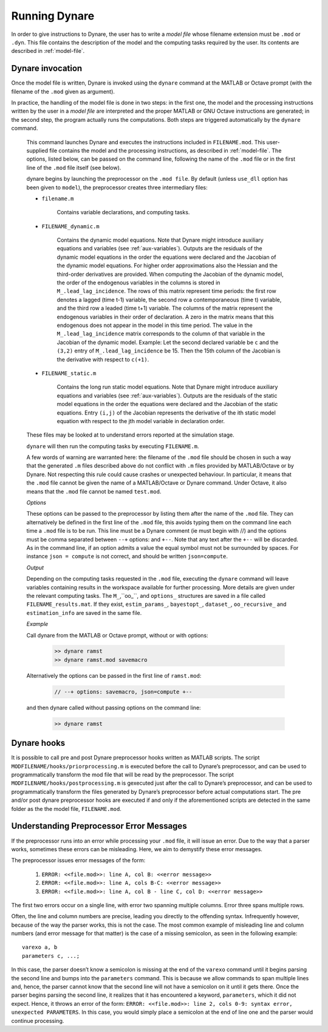 .. default-domain:: dynare

##############
Running Dynare
##############

In order to give instructions to Dynare, the user has to write a
*model file* whose filename extension must be ``.mod`` or
``.dyn``. This file contains the description of the model and the
computing tasks required by the user. Its contents are described in
:ref:`model-file`.

.. _dyn-invoc:

Dynare invocation
=================

Once the model file is written, Dynare is invoked using the ``dynare``
command at the MATLAB or Octave prompt (with the filename of the
``.mod`` given as argument).

In practice, the handling of the model file is done in two steps: in
the first one, the model and the processing instructions written by
the user in a *model file* are interpreted and the proper MATLAB or
GNU Octave instructions are generated; in the second step, the program
actually runs the computations. Both steps are triggered automatically
by the ``dynare`` command.

    .. matcomm:: dynare FILENAME[.mod] [OPTIONS…]

    This command launches Dynare and executes the instructions
    included in ``FILENAME.mod``. This user-supplied file contains the
    model and the processing instructions, as described in
    :ref:`model-file`. The options, listed below, can be passed on the
    command line, following the name of the ``.mod`` file or in the
    first line of the ``.mod`` file itself (see below).

    dynare begins by launching the preprocessor on the ``.mod
    file``. By default (unless ``use_dll`` option has been given to
    ``model``), the preprocessor creates three intermediary files:

    - ``filename.m``

        Contains variable declarations, and computing tasks.

    - ``FILENAME_dynamic.m``

        Contains the dynamic model equations. Note that Dynare might
        introduce auxiliary equations and variables (see
        :ref:`aux-variables`). Outputs are the residuals of the
        dynamic model equations in the order the equations were
        declared and the Jacobian of the dynamic model equations. For
        higher order approximations also the Hessian and the
        third-order derivatives are provided. When computing the
        Jacobian of the dynamic model, the order of the endogenous
        variables in the columns is stored in
        ``M_.lead_lag_incidence``. The rows of this matrix represent
        time periods: the first row denotes a lagged (time t-1)
        variable, the second row a contemporaneous (time t) variable,
        and the third row a leaded (time t+1) variable. The columns of
        the matrix represent the endogenous variables in their order
        of declaration. A zero in the matrix means that this
        endogenous does not appear in the model in this time
        period. The value in the ``M_.lead_lag_incidence`` matrix
        corresponds to the column of that variable in the Jacobian of
        the dynamic model. Example: Let the second declared variable
        be ``c`` and the ``(3,2)`` entry of ``M_.lead_lag_incidence``
        be 15. Then the 15th column of the Jacobian is the derivative
        with respect to ``c(+1)``.

    - ``FILENAME_static.m``

        Contains the long run static model equations. Note that Dynare
        might introduce auxiliary equations and variables (see
        :ref:`aux-variables`). Outputs are the residuals of the static
        model equations in the order the equations were declared and
        the Jacobian of the static equations. Entry ``(i,j)`` of the
        Jacobian represents the derivative of the ith static model
        equation with respect to the jth model variable in declaration
        order.


    These files may be looked at to understand errors reported at the
    simulation stage.

    ``dynare`` will then run the computing tasks by executing ``FILENAME.m``.

    A few words of warning are warranted here: the filename of the
    ``.mod`` file should be chosen in such a way that the generated
    ``.m`` files described above do not conflict with ``.m`` files
    provided by MATLAB/Octave or by Dynare. Not respecting this rule
    could cause crashes or unexpected behaviour. In particular, it
    means that the ``.mod`` file cannot be given the name of a
    MATLAB/Octave or Dynare command. Under Octave, it also means that
    the ``.mod`` file cannot be named ``test.mod``.

    *Options*

    .. option:: noclearall

        By default, ``dynare`` will issue a ``clear all`` command to
        MATLAB (<R2015b) or Octave, thereby deleting all workspace
        variables and functions; this option instructs ``dynare`` not
        to clear the workspace. Note that starting with Matlab 2015b
        ``dynare`` only deletes the global variables and the functions
        using persistent variables, in order to benefit from the JIT
        (Just In Time) compilation. In this case the option instructs
        ``dynare`` not to clear the globals and functions.

    .. option:: onlyclearglobals

        By default, ``dynare`` will issue a ``clear all`` command to
        MATLAB versions before 2015b and to Octave, thereby deleting
        all workspace variables; this option instructs ``dynare`` to
        clear only the global variables (i.e. ``M_, options_, oo_,
        estim_params_, bayestopt_``, and ``dataset_``), leaving the
        other variables in the workspace.

    .. option:: debug

        Instructs the preprocessor to write some debugging information
        about the scanning and parsing of the ``.mod`` file.

    .. option:: notmpterms

        Instructs the preprocessor to omit temporary terms in the
        static and dynamic files; this generally decreases
        performance, but is used for debugging purposes since it makes
        the static and dynamic files more readable.

    .. option:: savemacro[=FILENAME]

        Instructs ``dynare`` to save the intermediary file which is
        obtained after macro-processing (see :ref:`macro-proc-lang`);
        the saved output will go in the file specified, or if no file
        is specified in ``FILENAME-macroexp.mod``

    .. option:: onlymacro

        Instructs the preprocessor to only perform the
        macro-processing step, and stop just after. Mainly useful for
        debugging purposes or for using the macro-processor
        independently of the rest of Dynare toolbox.

    .. option:: nolinemacro

        Instructs the macro-preprocessor to omit line numbering
        information in the intermediary ``.mod`` file created after
        the macro-processing step. Useful in conjunction with
        :opt:`savemacro <savemacro[=FILENAME]>` when one wants that to reuse the intermediary
        ``.mod`` file, without having it cluttered by line numbering
        directives.

    .. option:: noemptylinemacro

        Passing this option removes all empty from the macro expanded
        mod file created when the :opt:`savemacro <savemacro[=FILENAME]>` option is used.

    .. option:: nolog

        Instructs Dynare to no create a logfile of this run in
        ``FILENAME.log.`` The default is to create the logfile.

    .. option:: params_derivs_order=0|1|2

        When :comm:`identification`, :comm:`dynare_sensitivity` (with
        identification), or :ref:`estimation_cmd <estim-comm>` are
        present, this option is used to limit the order of the
        derivatives with respect to the parameters that are calculated
        by the preprocessor. 0 means no derivatives, 1 means first
        derivatives, and 2 means second derivatives. Default: 2

    .. option:: nowarn

        Suppresses all warnings.

    .. option:: json = parse|transform|compute

        Causes the preprocessor to output a version of the ``.mod``
        file in JSON format.

        If ``parse`` is passed, the output will be written after the
        parsing of the ``.mod`` file to a file called
        ``FILENAME.json``.

        If ``transform`` is passed, the JSON output of the transformed
        model (maximum lead of 1, minimum lag of -1, expectation
        operators substituted, etc.) will be written to a file called
        ``FILENAME.json`` and the original, untransformed model will
        be written in ``FILENAME_original.json``.

        And if ``compute`` is passed, the output is written after the
        computing pass. In this case, the transformed model is written
        to ``FILENAME.json``, the original model is written to
        ``FILENAME_original.json``, and the dynamic and static files
        are written to ``FILENAME_dynamic.json`` and
        ``FILENAME_static.json``.

    .. option:: jsonstdout

        Instead of writing output requested by ``json`` to files,
        write to standard out.

    .. option:: onlyjson

        Quit processing once the output requested by ``json`` has been
        written.

    .. option:: jsonderivsimple

        Print a simplified version (excluding variable name(s) and lag
        information) of the static and dynamic files in
        ``FILENAME_static.json`` and ``FILENAME_dynamic.``.

    .. option:: warn_uninit

        Display a warning for each variable or parameter which is not
        initialized. See :ref:`param-init`, or
        :comm:`load_params_and_steady_state
        <load_params_and_steady_state>` for initialization of
        parameters. See :ref:`init-term-cond`, or
        :comm:`load_params_and_steady_state
        <load_params_and_steady_state>` for initialization of
        endogenous and exogenous variables.

    .. option:: console

        Activate console mode. In addition to the behavior of
        ``nodisplay``, Dynare will not use graphical waitbars for long
        computations.

    .. option:: nograph

        Activate the ``nograph`` option (see :opt:`nograph`), so that
        Dynare will not produce any graph.

    .. option:: nointeractive

        Instructs Dynare to not request user input.

    .. option:: nopathchange

        By default Dynare will change Matlab/Octave’s path if
        ``dynare/matlab`` directory is not on top and if Dynare’s
        routines are overriden by routines provided in other
        toolboxes. If one wishes to override Dynare’s routines, the
        ``nopathchange`` options can be used. Alternatively, the path
        can be temporarly modified by the user at the top of the
        ``.mod`` file (using Matlab/Octave’s ``addpath`` command).

    .. option:: nopreprocessoroutput

        Prevent Dynare from printing the output of the steps leading up to the
        preprocessor as well as the preprocessor output itself.

    .. option:: mingw

        Tells Dynare that your MATLAB is configured for compiling MEX
        files with the MinGW compiler from TDM-GCC (see
        :ref:`compil-install`). This option is only available under
        Windows, and is used in conjunction with ``use_dll``.

    .. option:: msvc

        Tells Dynare that your MATLAB is configured for compiling MEX
        files with Microsoft Visual C++ (see
        :ref:`compil-install`). This option is only available under
        Windows, and is used in conjunction with ``use_dll``.

    .. option:: cygwin

        Tells Dynare that your MATLAB is configured for compiling MEX
        files with Cygwin (see :ref:`compil-install`). This option is
        only available under Windows, and is used in conjunction with
        ``use_dll``.

    .. option:: parallel[=CLUSTER_NAME]

        Tells Dynare to perform computations in parallel. If
        CLUSTER_NAME is passed, Dynare will use the specified cluster
        to perform parallel computations. Otherwise, Dynare will use
        the first cluster specified in the configuration file. See
        :ref:`conf-file`, for more information about the configuration
        file.

    .. option:: conffile=FILENAME

        Specifies the location of the configuration file if it differs
        from the default. See :ref:`conf-file`, for more information
        about the configuration file and its default location.

    .. option:: parallel_slave_open_mode

        Instructs Dynare to leave the connection to the slave node
        open after computation is complete, closing this connection
        only when Dynare finishes processing.

    .. option:: parallel_test

        Tests the parallel setup specified in the configuration file
        without executing the ``.mod`` file. See :ref:`conf-file`, for
        more information about the configuration file.

    .. option:: -DMACRO_VARIABLE=MACRO_EXPRESSION

        Defines a macro-variable from the command line (the same
        effect as using the Macro directive ``@#define`` in a model
        file, see :ref:`macro-proc-lang`).

    .. option:: -I<<path>>

        Defines a path to search for files to be included by the
        macroprocessor (using the ``@#include`` command). Multiple
        ``-I`` flags can be passed on the command line. The paths will
        be searched in the order that the ``-I`` flags are passed and
        the first matching file will be used. The flags passed here
        take priority over those passed to ``@#includepath``.

    .. option:: nostrict

        Allows Dynare to issue a warning and continue processing when

        1. there are more endogenous variables than equations.
        2. an undeclared symbol is assigned in ``initval`` or ``endval``.
        3. exogenous variables were declared but not used in the
           ``model`` block.

    .. option:: fast

        Only useful with model option ``use_dll``. Don’t recompile the
        MEX files when running again the same model file and the lists
        of variables and the equations haven’t changed. We use a 32
        bit checksum, stored in ``<model filename>/checksum``. There
        is a very small probability that the preprocessor misses a
        change in the model. In case of doubt, re-run without the fast
        option.

    .. option:: minimal_workspace

        Instructs Dynare not to write parameter assignments to
        parameter names in the .m file produced by the
        preprocessor. This is potentially useful when running
        ``dynare`` on a large ``.mod`` file that runs into workspace
        size limitations imposed by MATLAB.

    .. option:: compute_xrefs

        Tells Dynare to compute the equation cross references, writing
        them to the output ``.m`` file.

    .. option:: stochastic

        Tells Dynare that the model to be solved is stochastic. If no
        Dynare commands related to stochastic models (``stoch_simul``,
        ``estimation``, ...) are present in the ``.mod`` file, Dynare
        understands by default that the model to be solved is
        deterministic.

    These options can be passed to the preprocessor by listing them
    after the name of the ``.mod`` file. They can alternatively be
    defined in the first line of the ``.mod`` file, this avoids typing
    them on the command line each time a ``.mod`` file is to be
    run. This line must be a Dynare comment (ie must begin with //)
    and the options must be comma separated between ``--+`` options:
    and ``+--``. Note that any text after the ``+--`` will be
    discarded. As in the command line, if an option admits a value the
    equal symbol must not be surrounded by spaces. For instance ``json
    = compute`` is not correct, and should be written
    ``json=compute``.

    *Output*

    Depending on the computing tasks requested in the ``.mod`` file,
    executing the ``dynare`` command will leave variables containing
    results in the workspace available for further processing. More
    details are given under the relevant computing tasks. The
    ``M_``,``oo_``, and ``options_`` structures are saved in a file
    called ``FILENAME_results.mat``. If they exist, ``estim_params_``,
    ``bayestopt_``, ``dataset_``, ``oo_recursive_`` and
    ``estimation_info`` are saved in the same file.

    .. matvar:: M_

        Structure containing various information about the model.

    .. matvar:: options_

        Structure contains the values of the various options used by
        Dynare during the computation.

    .. matvar:: oo_

        Structure containing the various results of the computations.

    .. matvar:: dataset_

        A ``dseries`` object containing the data used for estimation.

    .. matvar:: oo_recursive_

        Cell array containing the ``oo_`` structures obtained when
        estimating the model for the different samples when performing
        recursive estimation and forecasting. The ``oo_`` structure
        obtained for the sample ranging to the `i` -th observation is
        saved in the `i` -th field. The fields for non-estimated
        endpoints are empty.

    *Example*

    Call dynare from the MATLAB or Octave prompt, without or with options:

            .. code-block:: matlab

               >> dynare ramst
               >> dynare ramst.mod savemacro

    Alternatively the options can be passed in the first line of
    ``ramst.mod``:

            .. code-block:: dynare

               // --+ options: savemacro, json=compute +--

    and then dynare called without passing options on the command line:

            .. code-block:: matlab

               >> dynare ramst




Dynare hooks
============

It is possible to call pre and post Dynare preprocessor hooks written
as MATLAB scripts. The script ``MODFILENAME/hooks/priorprocessing.m``
is executed before the call to Dynare’s preprocessor, and can be used
to programmatically transform the mod file that will be read by the
preprocessor. The script ``MODFILENAME/hooks/postprocessing.m`` is
gexecuted just after the call to Dynare’s preprocessor, and can be used
to programmatically transform the files generated by Dynare’s
preprocessor before actual computations start. The pre and/or post
dynare preprocessor hooks are executed if and only if the
aforementioned scripts are detected in the same folder as the the
model file, ``FILENAME.mod``.


Understanding Preprocessor Error Messages
=========================================

If the preprocessor runs into an error while processing your ``.mod``
file, it will issue an error. Due to the way that a parser works,
sometimes these errors can be misleading. Here, we aim to demystify
these error messages.

The preprocessor issues error messages of the form:

   #. ``ERROR: <<file.mod>>: line A, col B: <<error message>>``
   #. ``ERROR: <<file.mod>>: line A, cols B-C: <<error message>>``
   #. ``ERROR: <<file.mod>>: line A, col B - line C, col D: <<error message>>``

The first two errors occur on a single line, with error two spanning
multiple columns. Error three spans multiple rows.

Often, the line and column numbers are precise, leading you directly
to the offending syntax. Infrequently however, because of the way the
parser works, this is not the case. The most common example of
misleading line and column numbers (and error message for that matter)
is the case of a missing semicolon, as seen in the following example::

    varexo a, b
    parameters c, ...;

In this case, the parser doesn’t know a semicolon is missing at the
end of the ``varexo`` command until it begins parsing the second line
and bumps into the ``parameters`` command. This is because we allow
commands to span multiple lines and, hence, the parser cannot know
that the second line will not have a semicolon on it until it gets
there. Once the parser begins parsing the second line, it realizes
that it has encountered a keyword, ``parameters``, which it did not
expect. Hence, it throws an error of the form: ``ERROR: <<file.mod>>:
line 2, cols 0-9: syntax error, unexpected PARAMETERS``. In this case,
you would simply place a semicolon at the end of line one and the
parser would continue processing.
